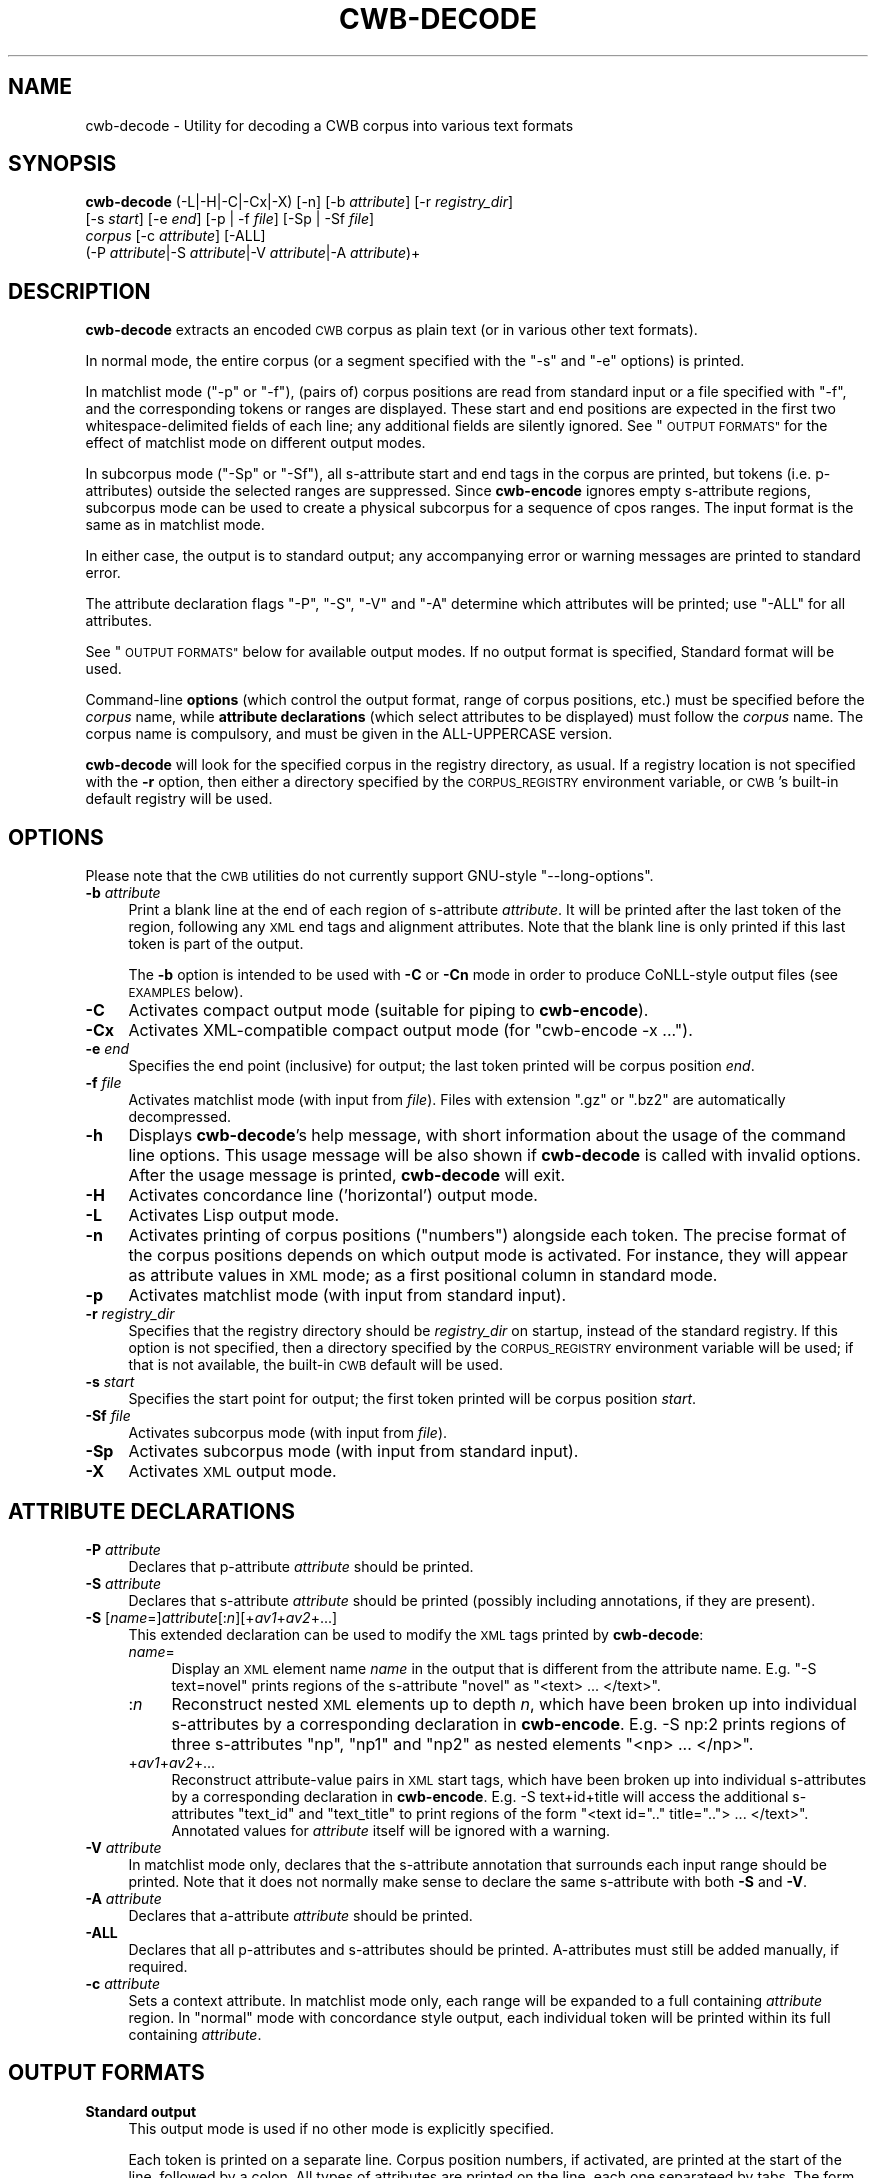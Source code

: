 .\" Automatically generated by Pod::Man 4.11 (Pod::Simple 3.35)
.\"
.\" Standard preamble:
.\" ========================================================================
.de Sp \" Vertical space (when we can't use .PP)
.if t .sp .5v
.if n .sp
..
.de Vb \" Begin verbatim text
.ft CW
.nf
.ne \\$1
..
.de Ve \" End verbatim text
.ft R
.fi
..
.\" Set up some character translations and predefined strings.  \*(-- will
.\" give an unbreakable dash, \*(PI will give pi, \*(L" will give a left
.\" double quote, and \*(R" will give a right double quote.  \*(C+ will
.\" give a nicer C++.  Capital omega is used to do unbreakable dashes and
.\" therefore won't be available.  \*(C` and \*(C' expand to `' in nroff,
.\" nothing in troff, for use with C<>.
.tr \(*W-
.ds C+ C\v'-.1v'\h'-1p'\s-2+\h'-1p'+\s0\v'.1v'\h'-1p'
.ie n \{\
.    ds -- \(*W-
.    ds PI pi
.    if (\n(.H=4u)&(1m=24u) .ds -- \(*W\h'-12u'\(*W\h'-12u'-\" diablo 10 pitch
.    if (\n(.H=4u)&(1m=20u) .ds -- \(*W\h'-12u'\(*W\h'-8u'-\"  diablo 12 pitch
.    ds L" ""
.    ds R" ""
.    ds C` ""
.    ds C' ""
'br\}
.el\{\
.    ds -- \|\(em\|
.    ds PI \(*p
.    ds L" ``
.    ds R" ''
.    ds C`
.    ds C'
'br\}
.\"
.\" Escape single quotes in literal strings from groff's Unicode transform.
.ie \n(.g .ds Aq \(aq
.el       .ds Aq '
.\"
.\" If the F register is >0, we'll generate index entries on stderr for
.\" titles (.TH), headers (.SH), subsections (.SS), items (.Ip), and index
.\" entries marked with X<> in POD.  Of course, you'll have to process the
.\" output yourself in some meaningful fashion.
.\"
.\" Avoid warning from groff about undefined register 'F'.
.de IX
..
.nr rF 0
.if \n(.g .if rF .nr rF 1
.if (\n(rF:(\n(.g==0)) \{\
.    if \nF \{\
.        de IX
.        tm Index:\\$1\t\\n%\t"\\$2"
..
.        if !\nF==2 \{\
.            nr % 0
.            nr F 2
.        \}
.    \}
.\}
.rr rF
.\"
.\" Accent mark definitions (@(#)ms.acc 1.5 88/02/08 SMI; from UCB 4.2).
.\" Fear.  Run.  Save yourself.  No user-serviceable parts.
.    \" fudge factors for nroff and troff
.if n \{\
.    ds #H 0
.    ds #V .8m
.    ds #F .3m
.    ds #[ \f1
.    ds #] \fP
.\}
.if t \{\
.    ds #H ((1u-(\\\\n(.fu%2u))*.13m)
.    ds #V .6m
.    ds #F 0
.    ds #[ \&
.    ds #] \&
.\}
.    \" simple accents for nroff and troff
.if n \{\
.    ds ' \&
.    ds ` \&
.    ds ^ \&
.    ds , \&
.    ds ~ ~
.    ds /
.\}
.if t \{\
.    ds ' \\k:\h'-(\\n(.wu*8/10-\*(#H)'\'\h"|\\n:u"
.    ds ` \\k:\h'-(\\n(.wu*8/10-\*(#H)'\`\h'|\\n:u'
.    ds ^ \\k:\h'-(\\n(.wu*10/11-\*(#H)'^\h'|\\n:u'
.    ds , \\k:\h'-(\\n(.wu*8/10)',\h'|\\n:u'
.    ds ~ \\k:\h'-(\\n(.wu-\*(#H-.1m)'~\h'|\\n:u'
.    ds / \\k:\h'-(\\n(.wu*8/10-\*(#H)'\z\(sl\h'|\\n:u'
.\}
.    \" troff and (daisy-wheel) nroff accents
.ds : \\k:\h'-(\\n(.wu*8/10-\*(#H+.1m+\*(#F)'\v'-\*(#V'\z.\h'.2m+\*(#F'.\h'|\\n:u'\v'\*(#V'
.ds 8 \h'\*(#H'\(*b\h'-\*(#H'
.ds o \\k:\h'-(\\n(.wu+\w'\(de'u-\*(#H)/2u'\v'-.3n'\*(#[\z\(de\v'.3n'\h'|\\n:u'\*(#]
.ds d- \h'\*(#H'\(pd\h'-\w'~'u'\v'-.25m'\f2\(hy\fP\v'.25m'\h'-\*(#H'
.ds D- D\\k:\h'-\w'D'u'\v'-.11m'\z\(hy\v'.11m'\h'|\\n:u'
.ds th \*(#[\v'.3m'\s+1I\s-1\v'-.3m'\h'-(\w'I'u*2/3)'\s-1o\s+1\*(#]
.ds Th \*(#[\s+2I\s-2\h'-\w'I'u*3/5'\v'-.3m'o\v'.3m'\*(#]
.ds ae a\h'-(\w'a'u*4/10)'e
.ds Ae A\h'-(\w'A'u*4/10)'E
.    \" corrections for vroff
.if v .ds ~ \\k:\h'-(\\n(.wu*9/10-\*(#H)'\s-2\u~\d\s+2\h'|\\n:u'
.if v .ds ^ \\k:\h'-(\\n(.wu*10/11-\*(#H)'\v'-.4m'^\v'.4m'\h'|\\n:u'
.    \" for low resolution devices (crt and lpr)
.if \n(.H>23 .if \n(.V>19 \
\{\
.    ds : e
.    ds 8 ss
.    ds o a
.    ds d- d\h'-1'\(ga
.    ds D- D\h'-1'\(hy
.    ds th \o'bp'
.    ds Th \o'LP'
.    ds ae ae
.    ds Ae AE
.\}
.rm #[ #] #H #V #F C
.\" ========================================================================
.\"
.IX Title "CWB-DECODE 1"
.TH CWB-DECODE 1 "2022-07-22" "3.5.0" "IMS Open Corpus Workbench"
.\" For nroff, turn off justification.  Always turn off hyphenation; it makes
.\" way too many mistakes in technical documents.
.if n .ad l
.nh
.SH "NAME"
cwb\-decode \- Utility for decoding a CWB corpus into various text formats
.SH "SYNOPSIS"
.IX Header "SYNOPSIS"
\&\fBcwb-decode\fR (\-L|\-H|\-C|\-Cx|\-X) [\-n] [\-b \fIattribute\fR] [\-r \fIregistry_dir\fR]
    [\-s \fIstart\fR] [\-e \fIend\fR] [\-p | \-f \fIfile\fR] [\-Sp | \-Sf \fIfile\fR]
    \fIcorpus\fR  [\-c \fIattribute\fR] [\-ALL]
    (\-P \fIattribute\fR|\-S \fIattribute\fR|\-V \fIattribute\fR|\-A \fIattribute\fR)+
.SH "DESCRIPTION"
.IX Header "DESCRIPTION"
\&\fBcwb-decode\fR extracts an encoded \s-1CWB\s0 corpus as plain text (or in various other text formats).
.PP
In normal mode, the entire corpus (or a segment specified with the \f(CW\*(C`\-s\*(C'\fR and \f(CW\*(C`\-e\*(C'\fR options) 
is printed.
.PP
In matchlist mode (\f(CW\*(C`\-p\*(C'\fR or \f(CW\*(C`\-f\*(C'\fR), (pairs of) corpus positions are read from standard input 
or a file specified with \f(CW\*(C`\-f\*(C'\fR, and the corresponding tokens or ranges are displayed. These
start and end positions are expected in the first two whitespace-delimited fields of each line;
any additional fields are silently ignored. See \*(L"\s-1OUTPUT FORMATS\*(R"\s0 for the effect of matchlist
mode on different output modes.
.PP
In subcorpus mode (\f(CW\*(C`\-Sp\*(C'\fR or \f(CW\*(C`\-Sf\*(C'\fR), all s\-attribute start and end tags in the corpus are printed,
but tokens (i.e. p\-attributes) outside the selected ranges are suppressed.  Since \fBcwb-encode\fR 
ignores empty s\-attribute regions, subcorpus mode can be used to create a physical subcorpus for
a sequence of cpos ranges. The input format is the same as in matchlist mode.
.PP
In either case, the output is to standard output; any accompanying error or warning messages are printed to
standard error.
.PP
The attribute declaration flags \f(CW\*(C`\-P\*(C'\fR, \f(CW\*(C`\-S\*(C'\fR, \f(CW\*(C`\-V\*(C'\fR and \f(CW\*(C`\-A\*(C'\fR determine which attributes will be printed; 
use \f(CW\*(C`\-ALL\*(C'\fR for all attributes.
.PP
See \*(L"\s-1OUTPUT FORMATS\*(R"\s0 below for available output modes. If no output format is specified, Standard format will be used.
.PP
Command-line \fBoptions\fR (which control the output format, range of corpus positions, etc.) 
must be specified before the \fIcorpus\fR name, while \fBattribute declarations\fR (which select attributes 
to be displayed) must follow the \fIcorpus\fR name. The corpus name is compulsory, and
must be given in the ALL-UPPERCASE version.
.PP
\&\fBcwb-decode\fR will look for the specified corpus in the registry directory, as usual. If a registry
location is not specified with the \fB\-r\fR option, then either a directory specified by the \s-1CORPUS_REGISTRY\s0
environment variable, or \s-1CWB\s0's built-in default registry will be used.
.SH "OPTIONS"
.IX Header "OPTIONS"
Please note that the \s-1CWB\s0 utilities do not currently support GNU-style \f(CW\*(C`\-\-long\-options\*(C'\fR.
.IP "\fB\-b\fR \fIattribute\fR" 4
.IX Item "-b attribute"
Print a blank line at the end of each region of s\-attribute \fIattribute\fR. It will be printed after the last token of the region, following any \s-1XML\s0 end tags and alignment attributes. Note that the blank line is only printed if this last token is part of the output.
.Sp
The \fB\-b\fR option is intended to be used with \fB\-C\fR or \fB\-Cn\fR mode in order to produce CoNLL-style output files (see \s-1EXAMPLES\s0 below).
.IP "\fB\-C\fR" 4
.IX Item "-C"
Activates compact output mode (suitable for piping to \fBcwb-encode\fR).
.IP "\fB\-Cx\fR" 4
.IX Item "-Cx"
Activates XML-compatible compact output mode (for \f(CW\*(C`cwb\-encode \-x ...\*(C'\fR).
.IP "\fB\-e\fR \fIend\fR" 4
.IX Item "-e end"
Specifies the end point (inclusive) for output; the last token printed will be corpus position \fIend\fR.
.IP "\fB\-f\fR \fIfile\fR" 4
.IX Item "-f file"
Activates matchlist mode (with input from \fIfile\fR). Files with extension \f(CW\*(C`.gz\*(C'\fR or \f(CW\*(C`.bz2\*(C'\fR are automatically decompressed.
.IP "\fB\-h\fR" 4
.IX Item "-h"
Displays \fBcwb-decode\fR's help message, with short information about the usage of the command line options.  
This usage message will be also shown if \fBcwb-decode\fR is called with invalid options.
After the usage message is printed, \fBcwb-decode\fR will exit.
.IP "\fB\-H\fR" 4
.IX Item "-H"
Activates concordance line ('horizontal') output mode.
.IP "\fB\-L\fR" 4
.IX Item "-L"
Activates Lisp output mode.
.IP "\fB\-n\fR" 4
.IX Item "-n"
Activates printing of corpus positions (\*(L"numbers\*(R") alongside each token. The precise format of the corpus
positions depends on which output mode is activated. For instance, they will appear as attribute values
in \s-1XML\s0 mode; as a first positional column in standard mode.
.IP "\fB\-p\fR" 4
.IX Item "-p"
Activates matchlist mode (with input from standard input).
.IP "\fB\-r\fR \fIregistry_dir\fR" 4
.IX Item "-r registry_dir"
Specifies that the registry directory should be \fIregistry_dir\fR on startup,
instead of the standard registry. If this option is not specified, then a directory 
specified by the \s-1CORPUS_REGISTRY\s0 environment variable will be used; if that is not available, 
the built-in \s-1CWB\s0 default will be used.
.IP "\fB\-s\fR \fIstart\fR" 4
.IX Item "-s start"
Specifies the start point for output; the first token printed will be corpus position \fIstart\fR.
.IP "\fB\-Sf\fR \fIfile\fR" 4
.IX Item "-Sf file"
Activates subcorpus mode (with input from \fIfile\fR).
.IP "\fB\-Sp\fR" 4
.IX Item "-Sp"
Activates subcorpus mode (with input from standard input).
.IP "\fB\-X\fR" 4
.IX Item "-X"
Activates \s-1XML\s0 output mode.
.SH "ATTRIBUTE DECLARATIONS"
.IX Header "ATTRIBUTE DECLARATIONS"
.IP "\fB\-P\fR \fIattribute\fR" 4
.IX Item "-P attribute"
Declares that p\-attribute \fIattribute\fR should be printed.
.IP "\fB\-S\fR \fIattribute\fR" 4
.IX Item "-S attribute"
Declares that s\-attribute \fIattribute\fR should be printed 
(possibly including annotations, if they are present).
.IP "\fB\-S\fR [\fIname\fR=]\fIattribute\fR[:\fIn\fR][+\fIav1\fR+\fIav2\fR+...]" 4
.IX Item "-S [name=]attribute[:n][+av1+av2+...]"
This extended declaration can be used to modify the \s-1XML\s0 tags printed by \fBcwb-decode\fR:
.RS 4
.IP "\fIname\fR=" 4
.IX Item "name="
Display an \s-1XML\s0 element name \fIname\fR in the output that is different from the attribute name.
E.g. \f(CW\*(C`\-S text=novel\*(C'\fR prints regions of the s\-attribute \f(CW\*(C`novel\*(C'\fR as \f(CW\*(C`<text> ... </text>\*(C'\fR.
.IP ":\fIn\fR" 4
.IX Item ":n"
Reconstruct nested \s-1XML\s0 elements up to depth \fIn\fR, which have been broken up into individual s\-attributes by a corresponding declaration in \fBcwb-encode\fR.
E.g. \-S\ np:2 prints regions of three s\-attributes \f(CW\*(C`np\*(C'\fR, \f(CW\*(C`np1\*(C'\fR and \f(CW\*(C`np2\*(C'\fR as nested elements \f(CW\*(C`<np> ... </np>\*(C'\fR.
.IP "+\fIav1\fR+\fIav2\fR+..." 4
.IX Item "+av1+av2+..."
Reconstruct attribute-value pairs in \s-1XML\s0 start tags, which have been broken up into individual s\-attributes by a corresponding declaration in \fBcwb-encode\fR.
E.g. \-S\ text+id+title will access the additional s\-attributes \f(CW\*(C`text_id\*(C'\fR and \f(CW\*(C`text_title\*(C'\fR to print regions of the form \f(CW\*(C`<text id=".." title=".."> ... </text>\*(C'\fR.
Annotated values for \fIattribute\fR itself will be ignored with a warning.
.RE
.RS 4
.RE
.IP "\fB\-V\fR \fIattribute\fR" 4
.IX Item "-V attribute"
In matchlist mode only, declares that the s\-attribute annotation that surrounds each input range should be printed.
Note that it does not normally make sense to declare the same s\-attribute with both \fB\-S\fR and \fB\-V\fR.
.IP "\fB\-A\fR \fIattribute\fR" 4
.IX Item "-A attribute"
Declares that a\-attribute \fIattribute\fR should be printed.
.IP "\fB\-ALL\fR" 4
.IX Item "-ALL"
Declares that all p\-attributes and s\-attributes should be printed. 
A\-attributes must still be added manually, if required.
.IP "\fB\-c\fR \fIattribute\fR" 4
.IX Item "-c attribute"
Sets a context attribute. In matchlist mode only, each range will be expanded to a full containing \fIattribute\fR region.
In \*(L"normal\*(R" mode with concordance style output, each individual token will be printed within its full containing \fIattribute\fR.
.SH "OUTPUT FORMATS"
.IX Header "OUTPUT FORMATS"
.IP "\fBStandard output\fR" 4
.IX Item "Standard output"
This output mode is used if no other mode is explicitly specified.
.Sp
Each token is printed on a separate line. Corpus position numbers, if activated, are printed
at the start of the line, followed by a colon. All types of attributes are printed on the
line, each one separateed by tabs. The form for p\-attributes is an
\&\f(CW\*(C`\f(CIattribute\f(CW=\f(CIvalue\f(CW\*(C'\fR pair. S\-attributes and a\-attributes are given as 
\&\f(CW\*(C`\f(CI<attribute\f(CW>:\f(CIstart\f(CW\-\f(CIend\f(CW\*(C'\fR and \f(CW\*(C`\f(CIstart1\f(CW\-\f(CIend1\f(CW==>\f(CIattribute\f(CW:\f(CIstart2\f(CW\-\f(CIend2\f(CW\*(C'\fR
respectively.
.Sp
In matchlist mode, if a context attribute is being used, it is printed as
a line at the start of each match: this begins with \s-1TARGET\s0 or \s-1INTERVAL,\s0
followed by (respectively) one or two integers indicating the extent of the
context being shown.
.Sp
\&\*(L"Surrounding\*(R" s\-attribute values in matchlist mode are shown on a single line each,
in the form \f(CW\*(C`<\f(CIattribute\f(CW \f(CIvalue\f(CW>\*(C'\fR .
.IP "\fBCompact output\fR" 4
.IX Item "Compact output"
This output format is designed so that it can also serve as input to \fBcwb-encode\fR.
.Sp
As in standard mode, one token is printed per line. However, only p\-attributes are
shown on token lines. S\-attributes and a\-attributes are instead shown on separate
lines, in pseudo-XML-esque form.
.Sp
S\-attributes are printed in the form \f(CW\*(C`<\f(CIattribute\f(CW \f(CIannotation\f(CW>\*(C'\fR,
with simple closing tags \f(CW\*(C`</\f(CIattribute\f(CW>\*(C'\fR. It is also possible to reconstruct
nesting and attribute-value pairs in start tags broken up by \fBcwb-encode\fR into
multiple s\-attributes (see \*(L"\s-1ATTRIBUTE DECLARATIONS\*(R"\s0 above).
.Sp
A\-attributes are given as simple unvalued tags, unless printing of token numbers
is enabled, in which case the a\-attribute tags will contain a pair of numbers
representing the start and end points of the corresponding region in the aligned corpus.
These numbers will also appear in the closing tag of the a\-attribute.
.Sp
In matchlist or subcorpus mode, if a context attribute is being used, it is not actually
shown in the output (but the context expansion is still applied).
.Sp
In matchlist mode, the values of \*(L"surrounding\*(R" s\-attributes (\f(CW\*(C`\-V\*(C'\fR) are shown in the form
of a comment \- a line formatted as \f(CW\*(C`# \f(CIattribute\f(CW=\f(CIvalue\f(CW\*(C'\fR . These comments
may need to be stripped before the output is sent to \fBcwb-encode\fR; they will automatically
be ignored in numbered input mode (\f(CW\*(C`\-n\*(C'\fR). A blank line is printed after each match.
.Sp
In subcorpus mode, neither comments nor blank lines are included in the output.
.IP "\fBXML-compatible compact output\fR" 4
.IX Item "XML-compatible compact output"
This is the same as compact output, except that:
.RS 4
.IP "\(bu" 4
Strings are printed with certain characters ( \f(CW\*(C`" \*(Aq < > &\*(C'\fR ) represented by the 
corresponding \s-1XML\s0 entities.
.IP "\(bu" 4
There is an \s-1XML\s0 declaration at the start of the output.
.IP "\(bu" 4
The whole output is wrapped in a \f(CW\*(C`<corpus>\*(C'\fR element, or a \f(CW\*(C`<matchlist>\*(C'\fR element 
in matchlist mode.
.RE
.RS 4
.Sp
Note that in contrast to \s-1XML\s0 output, the individual tokens are \fInot\fR represented
by \s-1XML\s0 structures, and the tags indicating s\-attributes and a\-attributes are not different
from their form in normal compact mode.
.RE
.ie n .IP "\fBConcordance-line (""horizontal"") output\fR" 4
.el .IP "\fBConcordance-line (``horizontal'') output\fR" 4
.IX Item "Concordance-line (horizontal) output"
This mode makes \fBcwb-decode\fR's output resemble the format of a \s-1CQP\s0 concordance as
closely as possible. Most types of attribute are shown in a very similar way to 
how they appear in compact output mode. However, they are adjusted so that many
tokens can be presented on a single line.
.Sp
For example, corpus position numbers are shown at the start of each line (where
requested), rather than repeatedly on the line alongside every token. This matches
the formatting used by \s-1CQP.\s0
.Sp
S\-attributes and a\-attributes are shown in the same pseudo-XML format as in compact mode,
but on the same line.
.Sp
It's important to note that in \*(L"normal\*(R" mode, you will still only see one token per line
(because only one token at a time is being printed) \- although you can use a context
s\-attribute to expand the number of tokens printed on each line, there will still be one line
per token. It is in matchlist mode that this output format is especially useful.
.Sp
Tokens are separated by spaces. In matchlist mode, sequences of tokens are separated by newline
characters. Within each token, p\-attributes are delimited by the forward slash. Note
that forward-slash is not escaped in any way when it occurs as part of one of the 
p\-attributes' values.
.Sp
In matchlist mode, if a context attribute is used, it is not actually printed.
.Sp
The values of \*(L"surrounding\*(R" s\-attributes in matchlist mode are shown as
the same kind of pseudo-XML tag used in standard mode, but this is set off
from the remainder of the line with a colon, as follows: \f(CW\*(C`<\f(CIattribute\f(CW \f(CIvalue\f(CW>:\*(C'\fR
.IP "\fBLisp output mode\fR" 4
.IX Item "Lisp output mode"
All data structures are represented as well-formed list objects in \fB(\fRparentheses\fB)\fR.
.Sp
P\-attribute values are given in the form \f(CW\*(C`(\f(CIattribute_name\f(CW \f(CIattribute_value\f(CW)\*(C'\fR. These are, in
turn, contained in a single list per token (which will begin with the corpus position number,
if the \fB\-n\fR option has been selected).
.Sp
When a context attribute is being used (\fB\-c\fR), the set of tokens (in matchlist mode) is then contained in a
\&\f(CW\*(C`(TARGET \f(CIcpos\f(CW...)\*(C'\fR structure. Additonally, if more than one token is contained within this \s-1TARGET,\s0
the first object within the \s-1TARGET\s0 list is an \f(CW\*(C`INTERVAL \f(CIfrom_cpos\f(CW \f(CIto_cpos\f(CW)\*(C'\fR structure.
.Sp
In matchlist mode, each sequence of matches begins with a \f(CW\*(C`CONTEXT \f(CIfrom_cpos\f(CW \f(CIto_cpos\f(CW)\*(C'\fR structure.
.IP "\fB\s-1XML\s0 output\fR" 4
.IX Item "XML output"
An \s-1XML\s0 declaration is given at the start of the output.
.Sp
Strings are printed with certain characters ( \f(CW\*(C`" \*(Aq < > &\*(C'\fR ) represented by the 
corresponding \s-1XML\s0 entities.
.Sp
The whole output is wrapped in a \f(CW\*(C`<corpus>\*(C'\fR element, or a \f(CW\*(C`<matchlist>\*(C'\fR element with groups 
of \f(CW\*(C`<match>\*(C'\fR elements in matchlist mode.
.Sp
Each token is contained in a \f(CW\*(C`<token>\*(C'\fR element. 
The contents of the p\-attributes within each token are given in the form 
\&\f(CW\*(C`<attr name="...">...</attr>\*(C'\fR .
.Sp
Token numbers, where requested, are given as \f(CW\*(C`cpos\*(C'\fR attributes on the \f(CW\*(C`<token>\*(C'\fR elements. 
Corpus positions (start and end) will also be shown on elements representing a\-attributes and 
s\-attributes if numbers have been requested.
.Sp
S\-attributes and p\-attributes are printed before the token element they are associated with, in the form
\&\f(CW\*(C`<align type="start" target="..." />\*(C'\fR and \f(CW\*(C`<tag type="start" name="..." />\*(C'\fR .
The end points, printed after the token elements they are associated, are the same, except that \fItype\fR is 
given as \fIend\fR.
.Sp
In matchlist mode, the values of \*(L"surrounding\*(R" s\-attributes declared with \fB\-V\fR 
are given before the contents of each match, in the form \f(CW\*(C`<element name="..." value="..."/>\*(C'\fR .
.Sp
In matchlist mode, if extended context is requested with the \fB\-c\fR declaration, this is shown in the form
\&\f(CW\*(C`<context start="\f(CIcpos\f(CW" end="\f(CIcpos\f(CW"/>\*(C'\fR .
.SH "ENVIRONMENT"
.IX Header "ENVIRONMENT"
.IP "\fB\s-1CORPUS_REGISTRY\s0\fR" 4
.IX Item "CORPUS_REGISTRY"
If set, this environment variable specifies the location of the corpus registry directory. 
The \s-1CORPUS_REGISTRY\s0 is overruled by the \fB\-r\fR option, if present; if neither of these means
of specifying the registry is used, then the built-in \s-1CWB\s0 default registry location will be used.
.IP "\fB\s-1CWB_USE_7Z\s0\fR" 4
.IX Item "CWB_USE_7Z"
If this environment variable is set (to any non-empty value), then \fBcwb-decode\fR will attempt to use the \fB7z\fR program 
(part of the 7\-zip suite) rather than \fBgzip\fR, \fBbzip2\fR or \fBxz\fR when writing from or reading to filenames with the
extensions \f(CW\*(C`.gz/.bz2/.xz\*(C'\fR. This can be useful on Windows, where 7\-zip is somewhat easier to install than 
\&\fBgzip\fR or \fBbzip2\fR. The \fB7z\fR executable must be findable via your \s-1PATH\s0 to use this option.
.IP "\fB\s-1CWB_COMPRESSOR_PATH\s0\fR" 4
.IX Item "CWB_COMPRESSOR_PATH"
If set to a directory, this environment variable explicitly specifies the location of the \fBgzip\fR, \fBbzip2\fR, \fBxz\fR and/or \fB7z\fR
programs used to (de)compress input and output files with the relevant file extensions. 
This overrides the normal behaviour, which is to assume that these executables are findable via your \s-1PATH\s0 variable.
.SH "EXAMPLES"
.IX Header "EXAMPLES"
.SS "CoNLL format"
.IX Subsection "CoNLL format"
The various \fBCoNLL\fR formats provide a simple representation of tokenized and annotated text collections,
which has become very popular in \s-1NLP\s0 (see e.g. <https://universaldependencies.org/format.html>).
A CoNLL-style file is understood here as a collection of sentences with token-level annotations (i.e. p\-attributes)
in verticalised text format, with an additional first column enumerating token positions within a sentence
(as targets for dependency links. Sentence boundaries are indicated by blank lines; there is no other structural annotation.
CoNLL files often contain comment lines (starting with \f(CW\*(C`#\*(C'\fR) that provide text-level metadata or other information for
human readers.
.PP
If a \s-1CWB\s0 corpus has been indexed with token numbers (say, in the p\-attribute \f(CW\*(C`id\*(C'\fR), it can easily be decoded
into a CoNLL-like format by combining compact output mode (\f(CW\*(C`\-C\*(C'\fR) with \f(CW\*(C`\-b s\*(C'\fR to insert a blank line after each sentence.
.PP
.Vb 1
\&  cwb\-decode \-C \-b s CORPUS \-P id \-P word \-P pos \-P lemma > conll_format.txt
.Ve
.PP
Note that \f(CW\*(C`id\*(C'\fR must be printed in the first column and that no s\-attributes (\f(CW\*(C`\-S\*(C'\fR flags) may be included.
If token numbers haven't been annotated, use \f(CW\*(C`\-n\*(C'\fR to insert corpus positions in the first column:
.PP
.Vb 1
\&  cwb\-decode \-Cn \-b s CORPUS \-P word \-P pos \-P lemma > conll_format.txt
.Ve
.PP
An alternative approach uses matchlist mode to export all (or selected) sentences, which makes it possible to
include metadata in comment lines at the start of each sentence. Matchlist mode already inserts blank lines,
so the \f(CW\*(C`\-b\*(C'\fR option is superfluous.
.PP
.Vb 3
\&  cwb\-s\-decode CORPUS \-S s 
\&    | cwb\-decode \-Cn \-p CORPUS \-P word \-P pos \-P lemma \-V text_id \-V s_len 
\&    > conll_format.txt
.Ve
.PP
Selected sentences can be obtained with a suitable \s-1CQP\s0 query and \f(CW\*(C`dump\*(C'\fRed to the \f(CW\*(C`cwb\-decode\*(C'\fR command:
.PP
.Vb 3
\&  cqpcl \-D CORPUS \*(AqA = [lemma="elephant"] expand to s; dump A;\*(Aq
\&    | cwb\-decode \-Cn \-p CORPUS \-P word \-P pos \-P lemma \-V text_id \-V s_len 
\&    > conll_format.txt
.Ve
.SH "SEE ALSO"
.IX Header "SEE ALSO"
cqp, cwb-describe-corpus, cwb-encode, cwb-s-decode, cwb-lexdecode, cwb-align-decode, cwb-scan-corpus.
.SH "COPYRIGHT"
.IX Header "COPYRIGHT"
\&\fB\s-1IMS\s0 Open Corpus Workbench (\s-1CWB\s0)\fR <http://cwb.sourceforge.net/>
.PP
Copyright (C) 1993\-2006 by \s-1IMS,\s0 University of Stuttgart
.PP
Copyright (C) 2007\- by the respective contributers (see file \fI\s-1AUTHORS\s0\fR)
.PP
This program is free software; you can redistribute it and/or modify it under
the terms of the \s-1GNU\s0 General Public License as published by the Free Software
Foundation; either version 2, or (at your option) any later version.
.PP
This program is distributed in the hope that it will be useful, but \s-1WITHOUT
ANY WARRANTY\s0; without even the implied warranty of \s-1MERCHANTABILITY\s0 or \s-1FITNESS
FOR A PARTICULAR PURPOSE.\s0  See the \s-1GNU\s0 General Public License for more details
(in the file \fI\s-1COPYING\s0\fR, or available via \s-1WWW\s0 at
<http://www.gnu.org/copyleft/gpl.html>).
